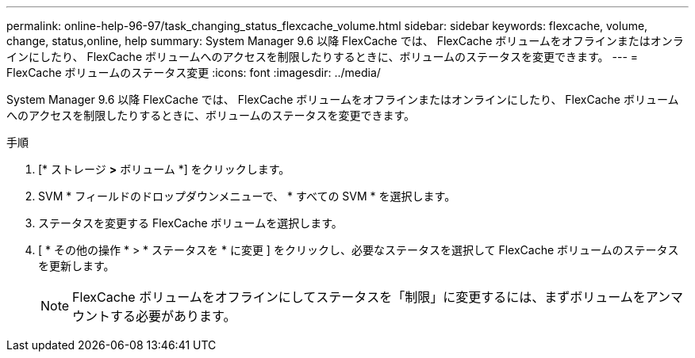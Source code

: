 ---
permalink: online-help-96-97/task_changing_status_flexcache_volume.html 
sidebar: sidebar 
keywords: flexcache, volume, change, status,online, help 
summary: System Manager 9.6 以降 FlexCache では、 FlexCache ボリュームをオフラインまたはオンラインにしたり、 FlexCache ボリュームへのアクセスを制限したりするときに、ボリュームのステータスを変更できます。 
---
= FlexCache ボリュームのステータス変更
:icons: font
:imagesdir: ../media/


[role="lead"]
System Manager 9.6 以降 FlexCache では、 FlexCache ボリュームをオフラインまたはオンラインにしたり、 FlexCache ボリュームへのアクセスを制限したりするときに、ボリュームのステータスを変更できます。

.手順
. [* ストレージ *>* ボリューム *] をクリックします。
. SVM * フィールドのドロップダウンメニューで、 * すべての SVM * を選択します。
. ステータスを変更する FlexCache ボリュームを選択します。
. [ * その他の操作 * > * ステータスを * に変更 ] をクリックし、必要なステータスを選択して FlexCache ボリュームのステータスを更新します。
+
[NOTE]
====
FlexCache ボリュームをオフラインにしてステータスを「制限」に変更するには、まずボリュームをアンマウントする必要があります。

====

